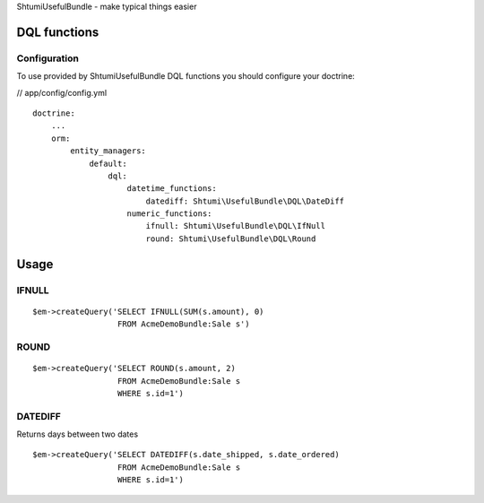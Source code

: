ShtumiUsefulBundle - make typical things easier

DQL functions
=============

Configuration
-------------

To use provided by ShtumiUsefulBundle DQL functions you should configure your doctrine:

// app/config/config.yml

::

    doctrine:
        ...
        orm:
            entity_managers:
                default:
                    dql:
                        datetime_functions:
                            datediff: Shtumi\UsefulBundle\DQL\DateDiff
                        numeric_functions:
                            ifnull: Shtumi\UsefulBundle\DQL\IfNull
                            round: Shtumi\UsefulBundle\DQL\Round


Usage
=====

IFNULL
------

::

    $em->createQuery('SELECT IFNULL(SUM(s.amount), 0)
                      FROM AcmeDemoBundle:Sale s')

ROUND
-----

::

    $em->createQuery('SELECT ROUND(s.amount, 2)
                      FROM AcmeDemoBundle:Sale s
                      WHERE s.id=1')


DATEDIFF
--------
Returns days between two dates

::

    $em->createQuery('SELECT DATEDIFF(s.date_shipped, s.date_ordered)
                      FROM AcmeDemoBundle:Sale s
                      WHERE s.id=1')
